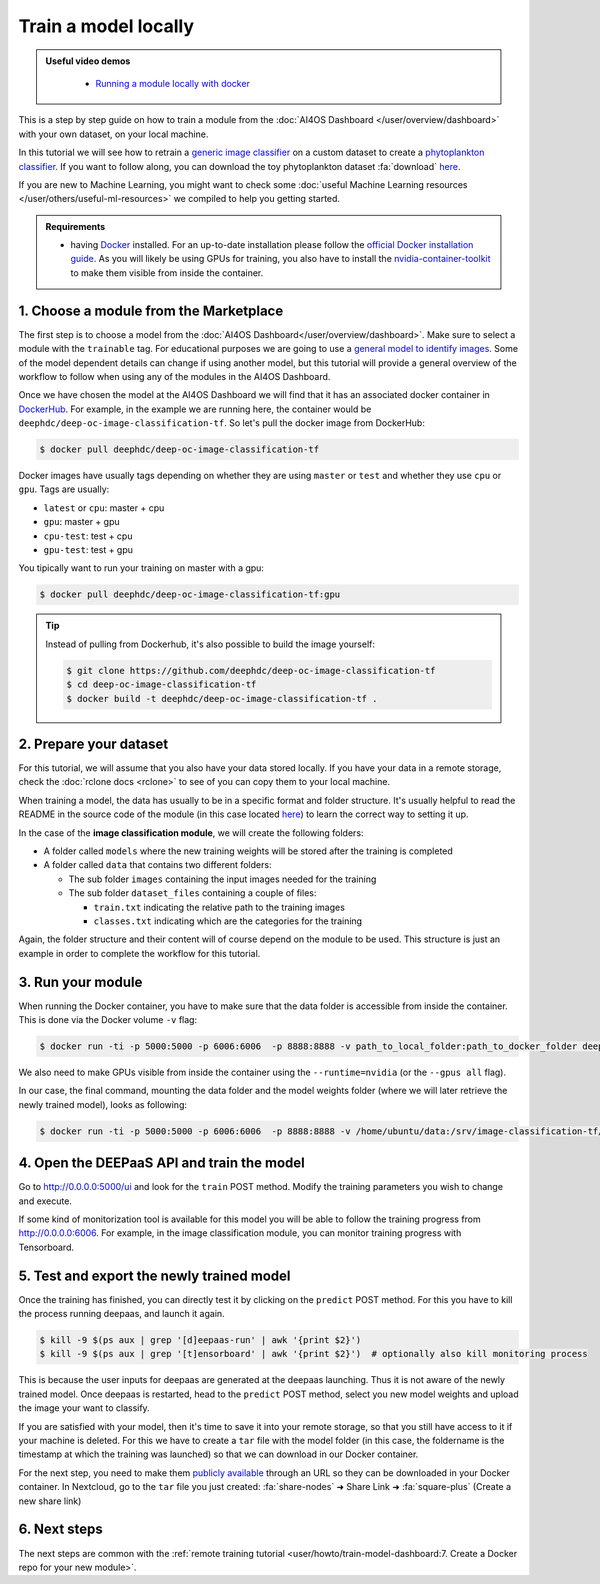 Train a model locally
=====================

.. admonition:: Useful video demos
   :class: important

    - `Running a module locally with docker <https://www.youtube.com/watch?v=3ORuymzO7V8&list=PLJ9x9Zk1O-J_UZfNO2uWp2pFMmbwLvzXa&index=13>`__

This is a step by step guide on how to train a module from the :doc:`AI4OS Dashboard </user/overview/dashboard>` with your own dataset, on your local machine.

In this tutorial we will see how to retrain a `generic image classifier <https://dashboard.cloud.ai4eosc.eu/marketplace/modules/deep-oc-image-classification-tf>`__
on a custom dataset to create a `phytoplankton classifier <https://dashboard.cloud.ai4eosc.eu/marketplace/modules/deep-oc-phytoplankton-classification-tf>`__.
If you want to follow along, you can download the toy phytoplankton dataset :fa:`download` `here <https://api.cloud.ifca.es:8080/swift/v1/public-datasets/phytoplankton-mini.zip>`__.

If you are new to Machine Learning, you might want to check some
:doc:`useful Machine Learning resources </user/others/useful-ml-resources>` we compiled to help you getting started.

.. admonition:: Requirements

    * having `Docker <https://www.docker.com>`__ installed. For an up-to-date installation please follow
      the `official Docker installation guide <https://docs.docker.com/install>`__.
      As you will likely be using GPUs for training, you also have to install the `nvidia-container-toolkit <https://docs.nvidia.com/datacenter/cloud-native/container-toolkit/install-guide.html#installing-on-ubuntu-and-debian>`__
      to make them visible from inside the container.


1. Choose a module from the Marketplace
---------------------------------------

The first step is to choose a model from the :doc:`AI4OS Dashboard</user/overview/dashboard>`. Make sure to select a module with the ``trainable`` tag.
For educational purposes we are going to use a `general model to identify images <https://dashboard.cloud.ai4eosc.eu/marketplace/modules/deep-oc-image-classification-tf>`__.
Some of the model dependent details can change if using another model, but this tutorial will provide
a general overview of the workflow to follow when using any of the modules in the AI4OS Dashboard.

Once we have chosen the model at the AI4OS Dashboard we will
find that it has an associated docker container in `DockerHub <https://hub.docker.com/u/deephdc/>`__. For example, in the
example we are running here, the container would be ``deephdc/deep-oc-image-classification-tf``. So let's pull the
docker image from DockerHub:

.. code-block:: console

    $ docker pull deephdc/deep-oc-image-classification-tf

Docker images have usually tags depending on whether they are using ``master`` or ``test`` and whether they use
``cpu`` or ``gpu``. Tags are usually:

* ``latest`` or ``cpu``: master + cpu
* ``gpu``: master + gpu
* ``cpu-test``: test + cpu
* ``gpu-test``: test + gpu

You tipically want to run your training on master with a gpu:

.. code-block:: console

    $ docker pull deephdc/deep-oc-image-classification-tf:gpu

.. tip::

    Instead of pulling from Dockerhub, it's also possible to build the image yourself:

    .. code-block:: console

        $ git clone https://github.com/deephdc/deep-oc-image-classification-tf
        $ cd deep-oc-image-classification-tf
        $ docker build -t deephdc/deep-oc-image-classification-tf .


2. Prepare your dataset
-----------------------

For this tutorial, we will assume that you also have your data stored locally.
If you have your data in a remote storage, check the :doc:`rclone docs <rclone>`
to see of you can copy them to your local machine.

When training a model, the data has usually to be in a specific format and folder structure.
It's usually helpful to read the README in the source code of the module
(in this case located `here <https://github.com/deephdc/image-classification-tf>`__)
to learn the correct way to setting it up.

In the case of the **image classification module**, we will create the following folders:

.. image:: /_static/images/nc-folders.png

* A folder called ``models`` where the new training weights will be stored after the training is completed
* A folder called ``data`` that contains two different folders:

  * The sub folder ``images`` containing the input images needed for the training
  * The sub folder ``dataset_files`` containing a couple of files:

    * ``train.txt`` indicating the relative path to the training images
    * ``classes.txt`` indicating which are the categories for the training

Again, the folder structure and their content will of course depend on the module to be used.
This structure is just an example in order to complete the workflow for this tutorial.


3. Run your module
------------------

When running the Docker container, you have to make sure that the data folder is
accessible from inside the container. This is done via the Docker volume ``-v`` flag:

.. code-block:: console

	$ docker run -ti -p 5000:5000 -p 6006:6006  -p 8888:8888 -v path_to_local_folder:path_to_docker_folder deephdc/deep-oc-image-classification-tf

We also need to make GPUs visible from inside the container using the ``--runtime=nvidia``
(or the ``--gpus all`` flag).

In our case, the final command, mounting the data folder and the model weights folder
(where we will later retrieve the newly trained model), looks as following:

.. code-block:: console

	$ docker run -ti -p 5000:5000 -p 6006:6006  -p 8888:8888 -v /home/ubuntu/data:/srv/image-classification-tf/data -v /home/ubuntu/models:/srv/image-classification-tf/models --runtime=nvidia deephdc/deep-oc-image-classification-tf:gpu


4. Open the DEEPaaS API and train the model
-------------------------------------------

Go to `<http://0.0.0.0:5000/ui>`__ and look for the ``train`` POST method.
Modify the training parameters you wish to change and execute.

If some kind of monitorization tool is available for this model you will be able to
follow the training progress from `<http://0.0.0.0:6006>`__. For example, in the image
classification module, you can monitor training progress with Tensorboard.

.. image:: /_static/images/tensorboard.png


5. Test and export the newly trained model
------------------------------------------

Once the training has finished, you can directly test it by clicking on the ``predict`` POST method.
For this you have to kill the process running deepaas, and launch it again.

.. code-block:: console

    $ kill -9 $(ps aux | grep '[d]eepaas-run' | awk '{print $2}')
    $ kill -9 $(ps aux | grep '[t]ensorboard' | awk '{print $2}')  # optionally also kill monitoring process

This is because the user inputs for deepaas are generated at the deepaas launching.
Thus it is not aware of the newly trained model. Once deepaas is restarted, head to the
``predict`` POST method, select you new model weights and upload the image your want to classify.

If you are satisfied with your model, then it's time to save it into your remote storage,
so that you still have access to it if your machine is deleted.
For this we have to create a ``tar`` file with the model folder (in this case, the foldername is
the timestamp at which the training was launched) so that we can download in our Docker container.

For the next step, you need to make them `publicly available <https://docs.nextcloud.com/server/latest/user_manual/en/files/sharing.html>`__
through an URL so they can be downloaded in your Docker container.
In Nextcloud, go to the ``tar`` file you just created:
:fa:`share-nodes` ➜ Share Link ➜ :fa:`square-plus` (Create a new share link)

6. Next steps
-------------

The next steps are common with the :ref:`remote training tutorial <user/howto/train-model-dashboard:7. Create a Docker repo for your new module>`.

